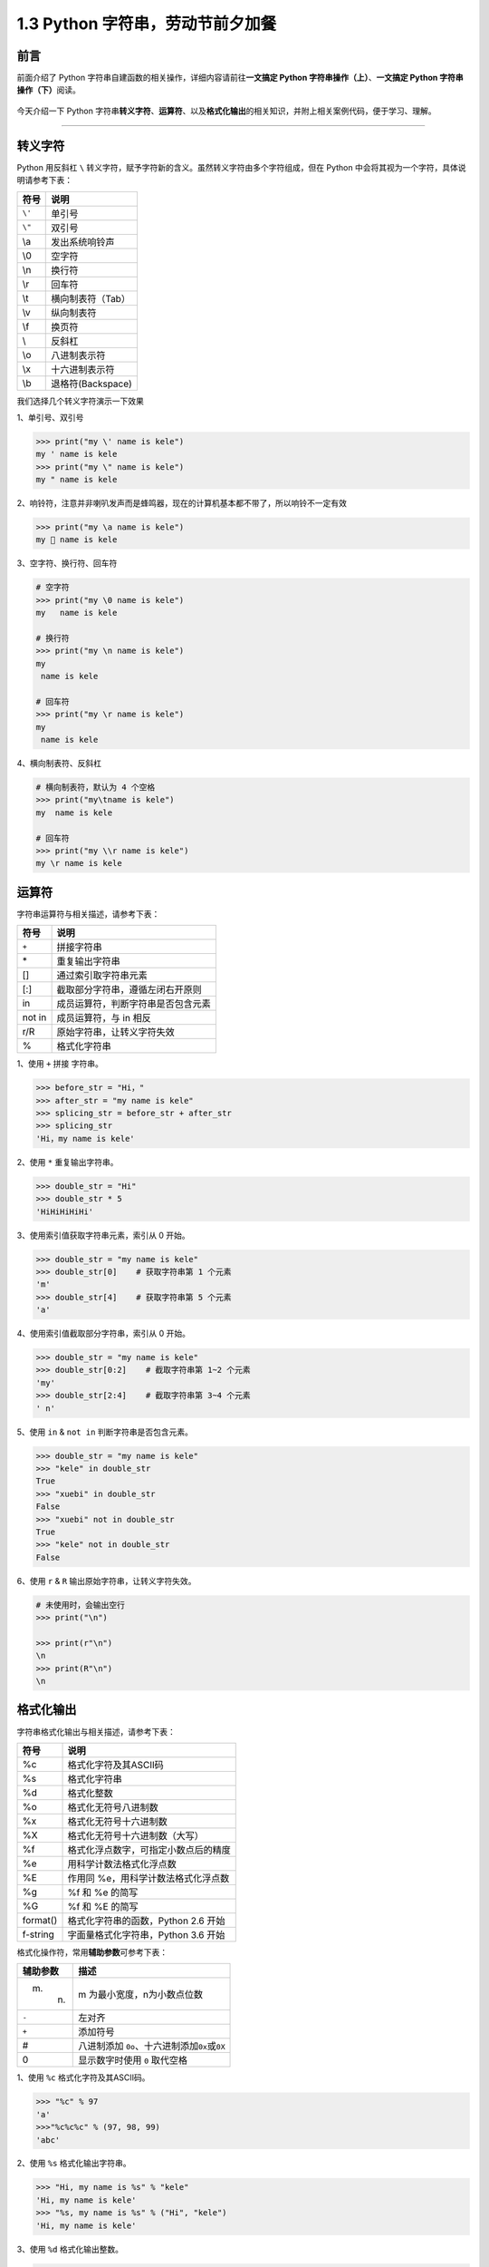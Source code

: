 1.3 Python 字符串，劳动节前夕加餐
----------------------------------

**前言**
~~~~~~~~

前面介绍了 Python 字符串自建函数的相关操作，详细内容请前往\ **一文搞定
Python 字符串操作（上）**\ 、\ **一文搞定 Python
字符串操作（下）**\ 阅读。

.. figure:: https://i.loli.net/2020/04/30/UYbiOzXv658Jfjl.jpg
   :alt: 

今天介绍一下 Python
字符串\ **转义字符**\ 、\ **运算符**\ 、以及\ **格式化输出**\ 的相关知识，并附上相关案例代码，便于学习、理解。

--------------

**转义字符**
~~~~~~~~~~~~

Python 用反斜杠 ``\``
转义字符，赋予字符新的含义。虽然转义字符由多个字符组成，但在 Python
中会将其视为一个字符，具体说明请参考下表：

+------------+--------------------------+
| 符号       | 说明                     |
+============+==========================+
| ``\'``     | 单引号                   |
+------------+--------------------------+
| ``\"``     | 双引号                   |
+------------+--------------------------+
| \\a        | 发出系统响铃声           |
+------------+--------------------------+
| \\0        | 空字符                   |
+------------+--------------------------+
| \\n        | 换行符                   |
+------------+--------------------------+
| \\r        | 回车符                   |
+------------+--------------------------+
| \\t        | 横向制表符（Tab）        |
+------------+--------------------------+
| \\v        | 纵向制表符               |
+------------+--------------------------+
| \\f        | 换页符                   |
+------------+--------------------------+
| \\         | 反斜杠                   |
+------------+--------------------------+
| \\o        | 八进制表示符             |
+------------+--------------------------+
| \\x        | 十六进制表示符           |
+------------+--------------------------+
| \\b        | 退格符(Backspace)        |
+------------+--------------------------+

我们选择几个转义字符演示一下效果

1、单引号、双引号

.. code:: python

    >>> print("my \' name is kele")
    my ' name is kele
    >>> print("my \" name is kele")
    my " name is kele

2、响铃符，注意并非喇叭发声而是蜂鸣器，现在的计算机基本都不带了，所以响铃不一定有效

.. code:: python

    >>> print("my \a name is kele")
    my  name is kele

3、空字符、换行符、回车符

.. code:: python

    # 空字符
    >>> print("my \0 name is kele")
    my   name is kele

    # 换行符
    >>> print("my \n name is kele")
    my 
     name is kele
        
    # 回车符
    >>> print("my \r name is kele")
    my 
     name is kele

4、横向制表符、反斜杠

.. code:: python

    # 横向制表符，默认为 4 个空格
    >>> print("my\tname is kele")
    my  name is kele
      
    # 回车符
    >>> print("my \\r name is kele")
    my \r name is kele

**运算符**
~~~~~~~~~~

字符串运算符与相关描述，请参考下表：

+----------+--------------------------------------+
| 符号     | 说明                                 |
+==========+======================================+
| ``+``    | 拼接字符串                           |
+----------+--------------------------------------+
| \*       | 重复输出字符串                       |
+----------+--------------------------------------+
| []       | 通过索引取字符串元素                 |
+----------+--------------------------------------+
| [:]      | 截取部分字符串，遵循左闭右开原则     |
+----------+--------------------------------------+
| in       | 成员运算符，判断字符串是否包含元素   |
+----------+--------------------------------------+
| not in   | 成员运算符，与 in 相反               |
+----------+--------------------------------------+
| r/R      | 原始字符串，让转义字符失效           |
+----------+--------------------------------------+
| %        | 格式化字符串                         |
+----------+--------------------------------------+

1、使用 ``+`` 拼接 字符串。

.. code:: python

    >>> before_str = "Hi，"
    >>> after_str = "my name is kele"
    >>> splicing_str = before_str + after_str
    >>> splicing_str
    'Hi，my name is kele'

2、使用 ``*`` 重复输出字符串。

.. code:: python

    >>> double_str = "Hi"
    >>> double_str * 5
    'HiHiHiHiHi'

3、使用索引值获取字符串元素，索引从 0 开始。

.. code:: python

    >>> double_str = "my name is kele"
    >>> double_str[0]    # 获取字符串第 1 个元素
    'm'
    >>> double_str[4]    # 获取字符串第 5 个元素
    'a'

4、使用索引值截取部分字符串，索引从 0 开始。

.. code:: python

    >>> double_str = "my name is kele"
    >>> double_str[0:2]    # 截取字符串第 1~2 个元素
    'my'
    >>> double_str[2:4]    # 截取字符串第 3~4 个元素
    ' n'

5、使用 ``in`` & ``not in`` 判断字符串是否包含元素。

.. code:: python

    >>> double_str = "my name is kele"
    >>> "kele" in double_str
    True
    >>> "xuebi" in double_str
    False
    >>> "xuebi" not in double_str
    True
    >>> "kele" not in double_str
    False

6、使用 ``r`` & ``R`` 输出原始字符串，让转义字符失效。

.. code:: python

    # 未使用时，会输出空行
    >>> print("\n")

    >>> print(r"\n")
    \n
    >>> print(R"\n")
    \n

**格式化输出**
~~~~~~~~~~~~~~

字符串格式化输出与相关描述，请参考下表：

+------------+----------------------------------------+
| 符号       | 说明                                   |
+============+========================================+
| %c         | 格式化字符及其ASCII码                  |
+------------+----------------------------------------+
| %s         | 格式化字符串                           |
+------------+----------------------------------------+
| %d         | 格式化整数                             |
+------------+----------------------------------------+
| %o         | 格式化无符号八进制数                   |
+------------+----------------------------------------+
| %x         | 格式化无符号十六进制数                 |
+------------+----------------------------------------+
| %X         | 格式化无符号十六进制数（大写）         |
+------------+----------------------------------------+
| %f         | 格式化浮点数字，可指定小数点后的精度   |
+------------+----------------------------------------+
| %e         | 用科学计数法格式化浮点数               |
+------------+----------------------------------------+
| %E         | 作用同 %e，用科学计数法格式化浮点数    |
+------------+----------------------------------------+
| %g         | %f 和 %e 的简写                        |
+------------+----------------------------------------+
| %G         | %f 和 %E 的简写                        |
+------------+----------------------------------------+
| format()   | 格式化字符串的函数，Python 2.6 开始    |
+------------+----------------------------------------+
| f-string   | 字面量格式化字符串，Python 3.6 开始    |
+------------+----------------------------------------+

格式化操作符，常用\ **辅助参数**\ 可参考下表：

+------------+---------------------------------------------------------+
| 辅助参数   | 描述                                                    |
+============+=========================================================+
| m. n.      | m 为最小宽度，n为小数点位数                             |
+------------+---------------------------------------------------------+
| ``-``      | 左对齐                                                  |
+------------+---------------------------------------------------------+
| ``+``      | 添加符号                                                |
+------------+---------------------------------------------------------+
| #          | 八进制添加 ``0o``\ 、十六进制添加\ ``0x``\ 或\ ``0X``   |
+------------+---------------------------------------------------------+
| 0          | 显示数字时使用 ``0`` 取代空格                           |
+------------+---------------------------------------------------------+

1、使用 ``%c`` 格式化字符及其ASCII码。

.. code:: python

    >>> "%c" % 97
    'a'
    >>>"%c%c%c" % (97, 98, 99)
    'abc'

2、使用 ``%s`` 格式化输出字符串。

.. code:: python

    >>> "Hi, my name is %s" % "kele"
    'Hi, my name is kele'
    >>> "%s, my name is %s" % ("Hi", "kele")
    'Hi, my name is kele'

3、使用 ``%d`` 格式化输出整数。

.. code:: python

    >>> "1 + 1 = %d" % 2
    '1 + 1 = 2'
    >>> "%d + %d = %d" % (1, 1, 2)
    '1 + 1 = 2'
    >>> "%5d" % 8    # 输出宽度为 5 的字符
    '    8'
    >>> "%-5d" % 8   # 左对齐
    '8    '
    >>> "%+d" % 8    # 显示整数符号
    '+8'
    >>> "%05d" % 8   # 使用 0 取代空格
    '00008'          

4、使用 ``%o`` 格式化无符号八进制数。

.. code:: python

    >>> "%o" % 16
    '20'
    >>> "%#o" % 16   # 添加八进制符号
    '0o20'

5、使用 ``%x`` 或 ``%X`` 格式化无符号十六进制数。

.. code:: python

    >>> "%x" % 16
    '10'
    >>> "%X" % 16
    '10'
    >>> "%#x" % 16   # 添加十六进制符号
    '0x10'
    >>> "%#X" % 16   # 添加十六进制符号
    '0X10'

6、使用 ``%f`` 格式化浮点数字，可指定小数点后面的精度。

.. code:: python

    >>> "%f" % 168.888
    '168.888000'     # 小数点后默认保留 6 位小数
    >>> "%3.1f" % 168.888
    '168.9'          # 总宽度为3， 保留 1 位小数
    >>> "%.2f" % 168.888
    '168.89'         # 保留 2 位小数

7、使用 ``%e`` 或 ``%E`` 用科学计数法格式化浮点数。

.. code:: PYTHON

    >>> "%e" % 168.888
    '1.688880e+02'
    >>> "%E" % 168.888
    '1.688880E+02'

8、使用 ``%g`` 或 ``%G`` 格式化浮点数，根据值的大小选择合适的格式符。

.. code:: python

    >>> "%g" % 168.888
    '168.888'
    >>> "%g" % 1688888.888
    '1.68889e+06'
    >>> "%G" % 1688888.888
    '1.68889E+06'

9、\ ``format`` 函数，通过 ``{}`` 和 ``:`` 来代替以前的
``%``\ ，其中字符串操作使用大括号，数字操作使用冒号，本文以字符串为例。

.. code:: python

    # 不指定位置，默认按顺序匹配
    >>> 'Hi my {} is {}'.format("name", "kele")
    'Hi my name is kele'

    # 指定位置，按位置匹配
    >>> '{0} {1} {0}'.format("kele", "xuexi")
    'kele xuexi kele'

    # 文件目录拼接
    >>> '{0}\\{1}\\{0}'.format("Desktop", "Python", "kele")
    'Desktop\\Python\\Desktop'

10、\ ``f-string`` 格式化字符串以 ``f``
开头，后面接字符串，字符串中的表达式用大括号 ``{}``
包起来，可替换变量或表达式计算后的值。

.. code:: python

    # 替换变量
    >>> name = "kele"
    >>> f"my name is {name}"
    'my name is kele'

    # 替换表达式
    >>> f"{1+1}"
    '2'

**格式化输出案例之打印三角形**
^^^^^^^^^^^^^^^^^^^^^^^^^^^^^^

.. code:: python

    for i in range(5):
        for j in range(0, 5 - i):
            print(end=" ")
        for k in range(5 - i, 5):
            print("*", end=" ")

        print("")
     
    # 效果如下：
        * 
       * * 
      * * * 
     * * * *

**格式化输出案例之打印九九乘法表**

.. code:: python

    for i in range(1, 10):
        for j in range(1, i+1):
            print('{}x{}={}\t'.format(j, i, i*j), end='')
        print()

效果如下：

.. figure:: https://i.loli.net/2020/04/30/NgUIhajSGT9OifV.png
   :alt: 

**总结**
~~~~~~~~

1、转义字符中，换行符、回车符、反斜杠、制表符较为常用，使用 ``r`` 或者
``R`` 可取消其转义功能。

2、运算符都比较常用，其中 ``in`` 和 ``not in``
在处理字符串时常用于判断，能够帮助我们清洗一部分数据。

3、格式化输出较多，建议逐个进行尝试，其中 ``format``
函数功能十分强大，工作中十分常用，
它在数字格式化方面的应用也较为丰富，它还可接收参数，甚至其参数可以是函数对象。

4、文中难免会出现一些描述不当之处（尽管我已反复检查多次），欢迎在留言去指正，字符串相关的有趣案例也可进行分享。

.. figure:: https://i.loli.net/2020/05/15/KQYmB3WZN2R6FEn.png
   :alt: 
